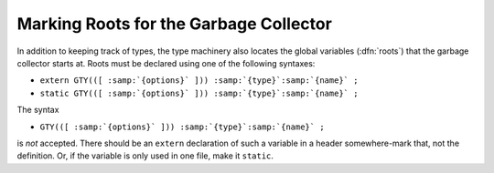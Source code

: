 .. _ggc-roots:

Marking Roots for the Garbage Collector
***************************************

.. index:: roots, marking

.. index:: marking roots

In addition to keeping track of types, the type machinery also locates
the global variables (:dfn:`roots`) that the garbage collector starts
at.  Roots must be declared using one of the following syntaxes:

* ``extern GTY(([ :samp:`{options}` ])) :samp:`{type}`:samp:`{name}` ;``

* ``static GTY(([ :samp:`{options}` ])) :samp:`{type}`:samp:`{name}` ;``

The syntax

* ``GTY(([ :samp:`{options}` ])) :samp:`{type}`:samp:`{name}` ;``

is *not* accepted.  There should be an ``extern`` declaration
of such a variable in a header somewhere-mark that, not the
definition.  Or, if the variable is only used in one file, make it
``static``.

